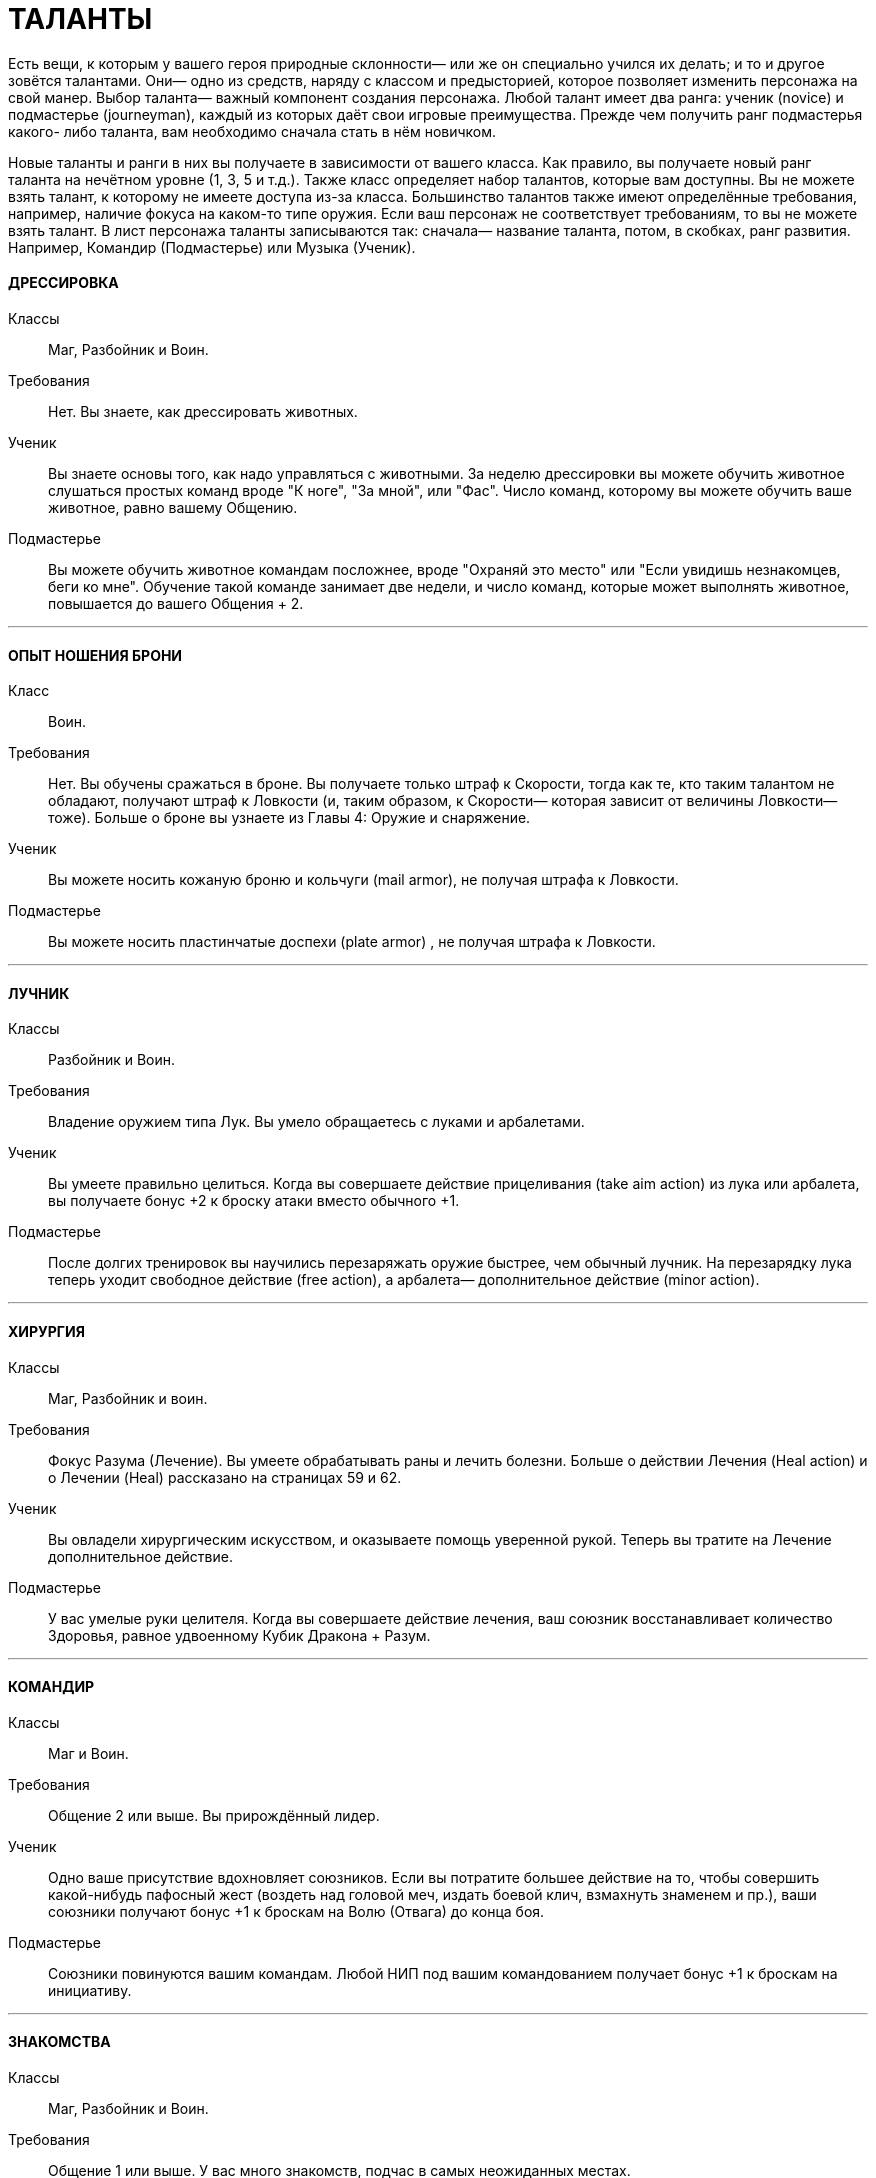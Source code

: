 = ТАЛАНТЫ

Есть вещи, к которым у вашего героя природные склонности— или же он специально учился их делать; и то и другое зовётся талантами.
Они— одно из средств, наряду с классом и предысторией, которое позволяет изменить персонажа на свой манер.
Выбор таланта— важный компонент создания персонажа.
Любой талант имеет два ранга: ученик (novice) и подмастерье (journeyman), каждый из которых даёт свои игровые преимущества.
Прежде чем получить ранг подмастерья какого- либо таланта, вам необходимо сначала стать в нём новичком.

Новые таланты и ранги в них вы получаете в зависимости от вашего класса.
Как правило, вы получаете новый ранг таланта на нечётном уровне (1, 3, 5 и т.д.).
Также класс определяет набор талантов, которые вам доступны.
Вы не можете взять талант, к которому не имеете доступа из-за класса.
Большинство талантов также имеют определённые требования, например, наличие фокуса на каком-то типе оружия.
Если ваш персонаж не соответствует требованиям, то вы не можете взять талант.
В лист персонажа таланты записываются так: сначала— название таланта, потом, в скобках, ранг развития.
Например, Командир (Подмастерье) или Музыка (Ученик).

[discrete]
==== ДРЕССИРОВКА

Классы ;; Маг, Разбойник и Воин.
Требования ;; Нет.
Вы знаете, как дрессировать животных.
Ученик ;; Вы знаете основы того, как надо управляться с животными.
За неделю дрессировки вы можете обучить животное слушаться простых команд вроде "К ноге", "За мной", или "Фас".
Число команд, которому вы можете обучить ваше животное, равно вашему Общению.
Подмастерье ;; Вы можете обучить животное командам посложнее, вроде "Охраняй это место" или "Если увидишь незнакомцев, беги ко мне".
Обучение такой команде занимает две недели, и число команд, которые может выполнять животное, повышается до вашего Общения + 2.

'''

[discrete]
==== ОПЫТ НОШЕНИЯ БРОНИ

Класс ;; Воин.
Требования ;; Нет.
Вы обучены сражаться в броне.
Вы получаете только штраф к Скорости, тогда как те, кто таким талантом не обладают, получают штраф к Ловкости (и, таким образом, к Скорости— которая зависит от величины Ловкости— тоже).
Больше о броне вы узнаете из Главы 4:
Оружие и снаряжение.
Ученик ;; Вы можете носить кожаную броню и кольчуги (mail armor), не получая штрафа к Ловкости.
Подмастерье ;; Вы можете носить пластинчатые доспехи (plate armor) , не получая штрафа к Ловкости.

'''

[discrete]
==== ЛУЧНИК

Классы ;; Разбойник и Воин.
Требования ;; Владение оружием типа Лук.
Вы умело обращаетесь с луками и арбалетами.
Ученик ;; Вы умеете правильно целиться.
Когда вы совершаете действие прицеливания (take aim action) из лука или арбалета, вы получаете бонус +2 к броску атаки вместо обычного +1.
Подмастерье ;; После долгих тренировок вы научились перезаряжать оружие быстрее, чем обычный лучник.
На перезарядку лука теперь уходит свободное действие (free action), а арбалета— дополнительное действие (minor action).

'''

[discrete]
==== ХИРУРГИЯ

Классы ;; Маг, Разбойник и воин.
Требования ;; Фокус Разума (Лечение).
Вы умеете обрабатывать раны и лечить болезни.
Больше о действии Лечения (Heal action) и о Лечении (Heal) рассказано на страницах 59 и 62.
Ученик ;; Вы овладели хирургическим искусством, и оказываете помощь уверенной рукой.
Теперь вы тратите на Лечение дополнительное действие.
Подмастерье ;; У вас умелые руки целителя.
Когда вы совершаете действие лечения, ваш союзник восстанавливает количество Здоровья, равное удвоенному Кубик Дракона + Разум.

'''

[discrete]
==== КОМАНДИР

Классы ;; Маг и Воин.
Требования ;; Общение 2 или выше.
Вы прирождённый лидер.
Ученик ;; Одно ваше присутствие вдохновляет союзников.
Если вы потратите большее действие на то, чтобы совершить какой-нибудь пафосный жест (воздеть над головой меч, издать боевой клич, взмахнуть знаменем и пр.), ваши союзники получают бонус +1 к броскам на Волю (Отвага) до конца боя.
Подмастерье ;; Союзники повинуются вашим командам.
Любой НИП под вашим командованием получает бонус +1 к броскам на инициативу.

'''

[discrete]
==== ЗНАКОМСТВА

Классы ;; Маг, Разбойник и Воин.
Требования ;; Общение 1 или выше.
У вас много знакомств, подчас в самых неожиданных местах.
Ученик ;; Вы можете попытаться установить контакт с НИПом с помощью броска на Общение (Убеждение).
ДМ устанавливает TN (уровень сложности) в зависимости от того, насколько велика вероятность, что НИП знает вашего героя или они имеют общих друзей.
Чем дальше обитает НИП от места, где родился герой, или выше/ниже его по положению в обществе, тем больше будет УС. Собеседник будет настроен дружелюбно, но помогать вам без какой-либо веской причины не станет.
Вы не можете установить подобный контакт с НИП, который уже настроен по отношению к вам недружелюбно или считает вас врагом.
Подмастерье ;; После того, как первый контакт установлен, вы можете попытаться попросить об услуге, для чего нужно сделать другой бросок на Общение (Убеждение).
УС зависит от характера услуги и неприятностей, которые она может принести собеседнику.

'''

[discrete]
==== МАГИЯ СОЗИДАНИЯ

Класс:: Маг
Требования ;; Фокус Магии (Созидание).
Вы познали тайны Магии Созидания.
Ученик ;; Вы можете вызвать блуждающий огонёк (light wisp), не тратя на это ману.
Огонёк висит над вашим плечом, пока вы не развеете его, и освещает 10 ярдов пространства вокруг вас с яркостью фонаря.
Вызов или развеивание огонька— свободные действия.
Подмастерье ;; Вы глубоко постигли принципы Магии Созидания.
Когда вы творите заклинание Созидания, оно стоит на 1 очко маны меньше, чем обычно, до минимума 1 очко.
Вы также получаете новое заклинание Созидания.
Мастер ;; Магия Созидания пропитывает вашу плоть, давая бонус +1 к Защите.
Вы также получаете новое заклинание Созидания.

'''

[discrete]
==== СТИЛЬ БОЯ С ДВУМЯ ОРУЖИЯМИ

Классы ;; Разбойник и Воин.
Требования ;; Ловкость 2 или выше.
Вы можете сражаться, держа одно оружие в основной руке, а второе— в неосновной.
Вы не можете использовать для этого двуручное оружие.
Ученик ;; Бой двумя оружиями может дать вам преимущество как в атаке, так и в защите.
Если вы совершаете действие активации (active action), вы получаете либо +1 к броску атаки ближнего боя, либо +1 к Защите от атак в ближнем бою до конца боя.
Изменить бонус с нападения на защиту и наоборот вы можете, вновь предприняв действие активации.
Подмастерье ;; Ваши выпады столь быстры, что клики для стороннего наблюдателя сливаются в расплывчатые полосы.
Приём Молниеносной Атаки (Lightning Attack) стоит 2 SP, а не 3, как обычно, если вы применяете его, сражаясь с оружием в обеих руках.

'''

[discrete]
==== МАГИЯ ЭНТРОПИИ

Классы ;; Маг.
Требования ;; Фокус Магии (Энтропия) Вы познали тайны магии Энтропии.
Ученик ;; Вы получаете способность видеть смерть.
Когда у кого-то в поле вашего зрения здоровье падает до 0, вы можете сказать, через сколько раундов он умрёт.
Подмастерье ;; Вы глубоко постигли принципы Магии Энтропии.
Когда вы творите заклинание Энтропии, оно стоит на 1 очко маны меньше, чем обычно, до минимума 1 очко.
Вы также получаете новое заклинание Энтропии.

'''

[discrete]
==== ВЕРХОВАЯ ЕЗДА

Классы ;; Маг, Разбойник и Воин.
Требования ;; Фокус Ловкости (Верховая езда).
Вы— искусный наездник и неплохо управляетесь с лошадьми и другими ездовыми животными.
Ученик ;; Вы умеете быстро садиться на коня.
Вы можете вскочить в седло, использовав на это свободное действие.
Подмастерье ;; Скакун, которым вы управляете, несётся быстрее ветра.
Будучи верхом, вы получаете +2 к Скорости.

'''

[discrete]
==== ЛИНГВИСТИКА

Классы ;; Маг, Разбойник и Воин.
Требования ;; Нет.
Вы легко овладеваете новыми языками, в том числе и теми, на которых говорят далеко за границами Ферелдена.
Когда вы выучиваете новый язык, вы сразу приобретаете способность и разговаривать, и писать на нём— однако есть два исключения.
На Древнем Тевине (Ancient Tevene) можно только читать, поскольку это мёртвый язык.
На Эльфийском можно лишь говорить, поскольку письменность известна лишь Хранителям, которые держат её в тайне.
Ученик ;; Вы выучиваете дополнительный язык из следующего списка: Древний Тевин (Ancient Tevene), Андер (Ander), Антиванский (Antivan), Гномий (Dwarven), Эльфийский (Elven), Орлейский (Orlesian), Кунлат (Qunlat), Ривайни (Rivaini), Торговый язык (Trade Tongue).
Подмастерье ;; Вы выучиваете новый язык из списка выше.
Вы также можете попытаться сымитировать специфический диалект с помощью броска на Общение (Исполнение).

'''

[discrete]
==== НАУКА

Классы ;; Маг, Разбойник и Воин.
Требования ;; Разум 2 или выше.
Вас отличает пытливый ум и отличная память.
Ученик ;; Вы учились с усердием.
Если вы делаете успешный бросок какой-нибудь из научных фокусов Разума, ДМ даёт вам дополнительную информацию по этой теме.
К научным фокусам относятся все, в названии которых есть слово «Знание»: Знание Культуры, Знание Истории и т.п. Какую именно дополнительную информацию получит персонаж, и насколько она пригодится для решения насущного вопроса, решает ДМ.
Подмастерье ;; Вы— исследователь со стажем.
Когда вы делаете бросок на Разум (Научные Исследования), являющийся частью расширенного броска (advanced test), вы получаете +1 к результату каждого Кубика Дракона.
Это позволяет быстрее достичь нужного результата.
Про расширенные броски рассказано в Книге Мастера; если хотите узнать подробнее, спрашивайте своего ДМа.

'''

[discrete]
==== МУЗЫКА

Классы ;; Маг, Разбойник и Воин.
Требования ;; Фокус Общения (Выступление) или Разума (Знание Музыки).
Вы от природы музыкальны.
Ученик ;; Вы умеете играть на инструменте, петь, писать музыку и читать ноты.
Подмастерье ;; Вы продолжаете совершенствовать себя как музыканта: вы научились играть на других инструментах.
Количество инструментов, на которых вы можете играть, равно вашему Общению.

'''

[discrete]
==== МАГИЯ ЭЛЕМЕНТОВ

Классы ;; Маг.
Требование:: Фокус Магии (Элементы).
Вы познали тайны магии Элементов.
Ученик ;; Вы можете создать у себя в руках небольшой сгусток пламени, не тратя на это ману.
Это пламя нельзя использовать в бою, однако им можно поджечь что-нибудь.
Пламя остаётся у вас в руке, пока не будет рассеяно.
Создание и рассеивание пламени— свободные действия.
Подмастерье ;; Вы глубоко постигли принципы Магии Элементов.
Когда вы творите заклинание Элементов, оно стоит на 1 очко маны меньше, чем обычно, до минимум 1 очка.
Вы также получаете новое заклинание Элементов.

'''

[discrete]
==== МОЛНИЕНОСНЫЕ РЕФЛЕКСЫ

Классы ;; Маг, Разбойник, и Воин.
Требование:: Ловкость 2 или выше.
Вы реагируете на опасность молниеносно, на уровне инстинктов.
Ученик ;; Вы можете приготовиться к последующему действию мгновенно.
Готовность для вас – свободное действие.
Подмастерье ;; Вы молниеносно вскакиваете на ноги, равно как и падаете плашмя.
Вам нужно свободное действие на то, чтобы встать на ноги или лечь на землю.
В обычных обстоятельствах на это надо тратить часть действия движения.

'''

[discrete]
==== РАЗВЕДКА

Классы ;; Разбойник.
Требования ;; Ловкость 2 или выше.
Вы— искусный разведчик.
Ученик ;; Вы умеете использовать преимущества рельефа.
Если вы провалили бросок на Ловкость (Скрытность), вы можете его перебросить, однако этот результат уже засчитывается обязательно.
Подмастерье ;; Вы умеете появляться неожиданно для своих врагов.
Вы используете приём Перехват инициативы (Seize the Initiative) за 2 SP, а не 4, как обычно.

'''

[discrete]
==== СТИЛЬ БОЯ С ОРУЖИЕМ В ОДНОЙ РУКЕ

Классы ;; Разбойник и Воин.
Требования ;; Восприятие 2 или выше.
Вы хорошо сражаетесь в ближнем бою, держа оружие только в основной руке.
Ученик ;; Подобный стиль боя требует немалой осторожности.
Если вы используете действие активации, вы получаете +1 к Защите до конца боевой сцены, пока сражаетесь с оружием в одной руке.
Подмастерье ;; И одно оружие может превратиться в непробиваемый щит.
Бонус к Защите, пока вы используете этот стиль, повышается до 2.

'''

[discrete]
==== МАГИЯ ДУХА

Классы ;; Маг.
Требования ;; Фокус Магии (Дух).
Вы познали тайны магии Духа.
Ученик ;; Вы получаете способность чуять настроение разумных существ в радиусе шести ярдов вокруг вас — это требует малого действия.
ДМ должен охарактеризовать это настроение одним словом (зол, растерян, или счастлив, например).
Подмастерье ;; Вы глубоко постигли принципы Магии Духа.
Когда вы творите заклинание Духа, оно стоит на 1 очко маны меньше, чем обычно, до минимума 1 очко.
Вы также получаете новое заклинание Духа.

'''

[discrete]
==== ВОРОВСТВО

Классы ;; Разбойник.
Требования ;; Ловкость 3 или выше.
Ваши вещи — это ваши вещи.
А их вещи скоро станут вашими тоже.
Ученик ;; Наличие замка вас не остановит.
Если провалили бросок на Ловкость (Взлом замка), вы можете перебросить его, однако этот результат обязаны оставить.
Подмастерье ;; Вам встречались самые разные ловушки.
Если вы провалили бросок на Ловкость (Ловушки), вы можете перебросить его, однако этот результат обязаны оставить.

'''

[discrete]
==== МЕТАТЕЛЬНОЕ ОРУЖИЕ

Классы ;; Разбойник или Воин.
Требования ;; Вы должны владеть оружием типа Топоры, Лёгкие клинки, или Копья.
Вы спец по метанию оружия.
Ученик ;; Ваша точность не поддаётся описанию.
Вы получаете бонус +1 ко всем броскам атаки метательным оружием.
Подмастерье ;; Вы выхватываете метательное оружие мгновенно.
Вы тратите на это свободное действие, а не дополнительное, как обычно.

'''

[discrete]
==== СТИЛЬ БОЯ С ДВУРУЧНЫМ ОРУЖИЕМ

Классы ;; Воин.
Требования ;; Сила 3 или выше, владение оружием типа Топоры, Дубины, Тяжёлые клинки или Копья.
Двуручное оружие в ваших руках сеет смерть и разрушение.
Ученик ;; Длина вашего оружия и сила атак отталкивает вашего противника назад.
Когда вы атакуете кого-то двуручным оружием в ближнем бою, вы можете сдвинуть цель на 2 ярда в любом направлении.
Подмастерье ;; Вы умеете наносить вашим оружием ужасные удары.
На приём Мощный Удар вы тратите 1 SP, а не 2, если дерётесь двуручным оружием.

'''

[discrete]
==== РУКОПАШНЫЙ БОЙ

Классы ;; Маг, Разбойник и Воин.
Требования ;; Владение оружием типа Рукопашная.
Вы знаете, как работать кулаками.
Ученик ;; У вас тяжёлая, как чугун, рука: удар кулаком причиняет 1к6 урона, а не 1к3.
Подмастерье ;; Ваши тумаки сшибают с ног даже самых крепких противников.
На приём Сбить с Ног вы тратите 1 SP, а не 2, если атакуете ударом кулака или перчатки.

'''

[discrete]
==== СТИЛЬ БОЯ С ОРУЖИЕМ И ЩИТОМ

Классы ;; Воин.
Требования ;; Сила 1 или выше.
Вы умело дерётесь в ближнем бою со щитом в одной руке и оружием— в другой.
Ученик ;; Вы можете использовать щиты различных форм и размеров.
Вы получаете полную Защиту, когда используете щит.
Подмастерье ;; Вы знаете, как по максимуму использовать преимущество, которое даёт вам щит.
Приём Защита стоит для вас 1 SP, а не 2, как обычно.

'''

[discrete]
==== ЗАСТОЛЬЕ

Классы:: Маг, Воин или Разбойник.
Требования:: Общение и Телосложение 1 или выше.
Вы серьёзно относитесь к веселью.
Ученик:: Вы можете пить, когда все остальные уже лежат под столом.
Делая броски на Телосложение (Выпивку) как часть расширенного броска, вы получаете бонус +1 к каждому кубику дракона, очки которого добавляете к общей сумме.
Это позволяет вам быстрее достичь порога успеха.
Подмастерье:: Таверна— ваш второй дом.
Выберите один из следующих фокусов: Азартная игра или Соблазнение.
Если вы провалили бросок на Общение с выбранным фокусом, вы можете перебросить его, однако обязаны оставить результат второго броска.
Мастер:: Когда вы веселитесь, вы неотразимы! (так, по крайней мере, вы думаете...) Выберите один из следующих социальных приёмов: флирт или железная воля.
Этот социальный приём вы можете использовать за 3 SP вместо обычных 4. Вы получаете бонус +1 на встречные броски, когда используете этот приём.
Таким образом, если вы использовали приём железная воля, бонус, который вы получаете на встречные броски, повышается до +2 (в обычных условьях он равен +1).

'''

[discrete]
==== ИНТРИГИ

Классы:: Маг, Воин и Разбойник
Требования:: Общение 2 или выше Вы— мастер закулисных игр.
Ученик:: Вы знаете, как играть в Игру.
Выберите один из следующих фокусов Общения: Этикет, Обман или Соблазнение.
Если вы провалили бросок на Общение с этим фокусом, вы можете его перебросить, однако обязаны оставить результат второго броска.
Подмастерье:: Вы всегда получаете больше информации, чем вам говорят.
На социальный приём и ещё вы тратите 1 SP, а не 2. В добавок к тому, вы получаете бонус +1 ко всем остальным броскам, которые позволяет сделать этот приём.
Мастер:: Вы знаете, как завершить беседу.
Вы тратите на социальный приём ошеломлённое молчание 2 SP вместо обычных 3. В добавление к тому вы можете использовать его во время боя.
При этом вы и один союзник за каждое потраченное вами очко приёма сверх нормы могут действовать в первом раунде боя.
Все остальные считаются застигнутыми врасплох.

'''

[discrete]
==== СТИЛЬ БОЯ ВЕРХОМ

Класс:: Воин
Требования:: фокус Ловкости (Верховая езда).
Вы— искусный кавалерист.
Примечание: Двуручное оружие и длинные луки нельзя использовать во время боя верхом (это правило действует на всех, не только на тех, у кого есть этот талант).
Если вы всё-таки используете это оружие, оно считается импровизированным.
Ученик:: В бою вы извлекаете максимум выгоды из подвижности своего скакуна.
Когда вы, будучи на коне, используете действия движения, вы можете преодолеть часть положенного расстояния, сделать атаку ближнего боя или дальнобойную атаку, и преодолеть оставшееся расстояние.
Максимальное расстояние, которое вы можете преодолеть, равно Скорости вашего скакуна.
В обычных условьях вы должны завершить движение до того, как начали атаку.
Подмастерье:: Ваши стремительные атаки внушают ужас врагам.
Во время стремительной атаки вы можете преодолеть расстояние, равное полной Скорости своего скакуна, и причиняете на 1 больше урона, если попали в цель.
Мастер:: Вы и ваш скакун-- единое целое.
Вас невозможно сбить с коня с помощью приёма сбить с ног.

'''

[discrete]
==== НАБЛЮДЕНИЕ

Классы:: Маг, Разбойник и Воин.
Требования:: Восприятие 3 или выше.
Ваш глаз подмечает мельчайшие детали.
Ученик:: Вы замечаете вещи, которые не замечают остальные.
Выберите один из следующих фокусов: Эмпатия или Зоркость.
Если вы провалили бросок на Восприятие с выбранным фокусом, вы можете перебросить его, однако результат второго броска должны оставить.
Подмастерье:: Анализируя увиденное, вы всегда видите сущность вещей.
На исследовательский приём интересно вы тратите 2 SP вместо обычных 3.
Мастер:: Ничто не ускользнёт от вашего внимательного взора.
Вы тратите на исследовательский приём предмет внимания 2 SP вместо обычных 3. В дополнение ко всему приём даёт вам бонус +2 вместо обычного +1.

'''

[discrete]
==== ОРАТОР

Класс:: Маг, Разбойник и Воин.
Требования:: фокус Общения (Убеждение).
Вы умелый оратор, чьи слова имеют власть над умами людей.
Ученик:: Вы знаете, как управлять толпой.
Если вы провалили бросок на Общение (Убеждение), пытаясь убедить некоторое количество людей, вы можете перебросить его, однако второй результат должны оставить.
Вы не можете перебросить бросок, если находитесь в приватной обстановке или пытаетесь убедить одного человека.
Подмастерье:: Ваши слова сродни магии.
Каждый раз, когда вы используете социальный приём управлять толпой, его эффект распространяется на три дополнительных человека вместо одного.
Мастер:: Вы можете увлечь толпу за собой.
Если вы делаете успешный бросок на Общение (Убеждение), общаясь с несколькими людьми, и результат вашего кубика дракона 5 или 6, вы побуждаете их на незамедлительные действия.
Вы не всегда можете контролировать их действия, однако они принимают ваши слова близко к сердцу и действуют в соответствии с ними.

'''

[discrete]
==== СТИЛЬ БОЯ С ДРЕВКОВЫМ ОРУЖИЕМ

Классы:: Воин
Требования:: Вы должны владеть оружием типа Древковое или Копья.
Древковое оружие может быть неуклюжим, но не в ваших руках.
Вы умеете драться двуручным копьём или любым оружием типа Древковое.
Ученик:: Вы умеете извлекать выгоду из длинны своего оружия.
Вы можете атаковать врагов, которые находятся на расстоянии 4 ярдов от вас, как будто они с вами соседствуют (они не могут делать то же самое, если только у них нет этого же таланта).
Вы можете атаковать, даже если между вами и противником находится союзник.
По сути дела, это и есть основная тактика.
Подмастерье:: Когда вы подготовились, вас не сдвинуть с места.
Использовав действие активации, вы можете занять боевую стойку.
После этого до конца сцены, если противник используют приём рывка (или возможность, которую даёт ранг новичка в таланте Стиль Боя с Двуручным Оружием), он и вы должны сделать встречный бросок на атаку.
Если вы выигрываете, то противнику не удалось подвинуть вас и он в пустую тратит очки приёмов.
Если выиграет противник, то он может применит приём (или приёмы) рывка.
Мастер:: Вы по максимуму используете особенности своего оружия.
Если вы дерётесь боевым трезубцем или двуручным копьём, приём пробить броню стоит для вас 1 SP, а не 2, как обычно.
Если вы дерётесь глефой (glaive) или алебардой (halberd), приём сбить с ног стоит для вас 1 SP, а не 2, как обычно.
В добавление ко всему, противники, дерущиеся верхом, не получают бонуса +1, когда атакуют вас.

'''

[discrete]
==== НАЧЕРТАНИЕ РУН

Классы:: Маг, Разбойник (только гном), Воин (только гном).
Требования:: Гном или Усмирённый, Разум 3 и выше и фокус Магии (Зачарование).
Вы— искусный заклинатель, способный наносить руны на броню и оружие.
Ученик:: Вы можете нанести руну ученика на комплект брони или на оружие.
На это вам потребуется 2 часа.
Вы можете сделать это быстрее, если сделаете успешный бросок на Магию (Зачарование) против сложности 13. Каждый ранг успеха уменьшает время на 15 минут.
Например, если на Кубике Дракона у вас выпало 3, вы сделаете это на 45 минут быстрее.
Подмастерье:: Вы можете нанести руну подмастерья на комплект брони или оружие.
На это вам потребуется 3 часа.
Вы можете сделать это быстрее, если сделаете успешный бросок на Магию (Зачарование) против сложности 15. Каждый ранг успеха уменьшает время на 15 минут.
Мастер:: Вы можете нанести руну мастера на комплект брони или оружие.
На это вам потребуется 4 часа.
Вы можете сделать это быстрее, если сделаете успешный бросок на Магию (Зачарование) против сложности 17. Каждый ранг успеха уменьшает время на 15 минут.
